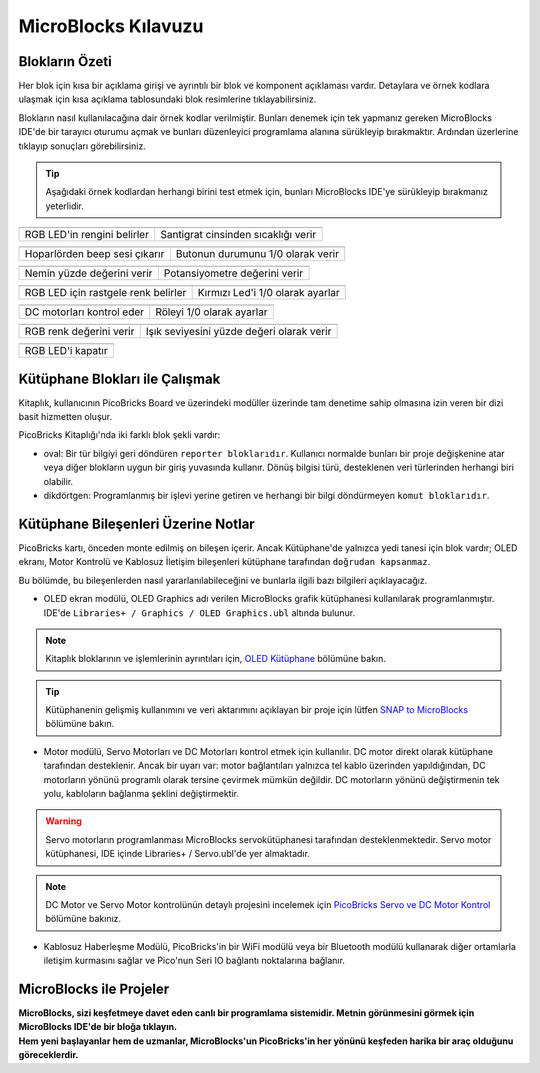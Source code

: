 MicroBlocks Kılavuzu
========================================

Blokların Özeti
------------------

Her blok için kısa bir açıklama girişi ve ayrıntılı bir blok ve komponent açıklaması vardır. Detaylara ve örnek kodlara ulaşmak için kısa açıklama tablosundaki blok resimlerine tıklayabilirsiniz.

Blokların nasıl kullanılacağına dair örnek kodlar verilmiştir. Bunları denemek için tek yapmanız gereken MicroBlocks IDE'de bir tarayıcı oturumu açmak ve bunları düzenleyici programlama alanına sürükleyip bırakmaktır. Ardından üzerlerine tıklayıp sonuçları görebilirsiniz.

.. tip::

    Aşağıdaki örnek kodlardan herhangi birini test etmek için, bunları MicroBlocks IDE'ye sürükleyip bırakmanız yeterlidir.





+--------------------------------------+-----------------------------------+
|  |linux-logo3|                       | |macos-logo3|                     |
+--------------------------------------+-----------------------------------+
|RGB LED'in rengini belirler           |Santigrat cinsinden sıcaklığı verir|
+--------------------------------------+-----------------------------------+

+------------------------------------+----------------------------------+
||windows-logo|                      | |linux-logo|                     | 
+------------------------------------+----------------------------------+
|Hoparlörden beep sesi çıkarır       | Butonun durumunu 1/0 olarak verir| 
+------------------------------------+----------------------------------+

.. |windows-logo| image:: _static/pb_beep.png
.. |linux-logo| image:: _static/pb_button.png
.. |macos-logo| image:: _static/pb_color.png


+--------------------------------------+-----------------------------------+
||windows-logo1|                       |  |macos-logo1|                    |
+--------------------------------------+-----------------------------------+
|Nemin yüzde değerini verir            | Potansiyometre değerini verir     |
+--------------------------------------+-----------------------------------+

.. |windows-logo1| image:: _static/pb_humidity.png
.. |linux-logo1| image:: _static/pb_lightsensorr.png
.. |macos-logo1| image:: _static/pb_potentiometer.png


+------------------------------------+--------------------------------+
| |windows-logo2|                    | |linux-logo2|                  | 
+------------------------------------+--------------------------------+
|RGB LED için rastgele renk belirler |Kırmızı Led'i 1/0 olarak ayarlar|
+------------------------------------+--------------------------------+

.. |windows-logo2| image:: _static/pb_randomcolor.png
.. |linux-logo2| image:: _static/pb_redled.png
.. |macos-logo2| image:: _static/pb_relay.png



.. |windows-logo3| image:: _static/pb_setmotor.png
.. |linux-logo3| image:: _static/pb_setrgbcolor.png
.. |macos-logo3| image:: _static/pb_temperature.png


.. |windows-logo4| image:: _static/pb_turnoffrgb.png
.. |linux-logo4| image:: _static/pb_initpins.png


+-------------------------+---------------------------+
| |windows-logo3|         | |macos-logo2|             |
+-------------------------+---------------------------+
|DC motorları kontrol eder| Röleyi 1/0 olarak ayarlar |
+-------------------------+---------------------------+


+--------------------------+-----------------------------------------------+
||macos-logo|              ||linux-logo1|                                  |
+--------------------------+-----------------------------------------------+
|RGB renk değerini verir   | Işık seviyesini yüzde değeri olarak verir     |
+--------------------------+-----------------------------------------------+

+---------------------+
||windows-logo4|      |
+---------------------+
| RGB LED'i kapatır   | 
+---------------------+


Kütüphane Blokları ile Çalışmak
-----------------------------

Kitaplık, kullanıcının PicoBricks Board ve üzerindeki modüller üzerinde tam denetime sahip olmasına izin veren bir dizi basit hizmetten oluşur.

PicoBricks Kitaplığı'nda iki farklı blok şekli vardır:


* oval: Bir tür bilgiyi geri döndüren ``reporter bloklarıdır``. Kullanıcı normalde bunları bir proje değişkenine atar veya diğer blokların uygun bir giriş yuvasında kullanır. Dönüş bilgisi türü, desteklenen veri türlerinden herhangi biri olabilir. 

* dikdörtgen: Programlanmış bir işlevi yerine getiren ve herhangi bir bilgi döndürmeyen ``komut bloklarıdır``.

Kütüphane Bileşenleri Üzerine Notlar
----------------------------

PicoBricks kartı, önceden monte edilmiş on bileşen içerir. Ancak Kütüphane'de yalnızca yedi tanesi için blok vardır; OLED ekranı, Motor Kontrolü ve Kablosuz İletişim bileşenleri kütüphane tarafından ``doğrudan kapsanmaz``.


Bu bölümde, bu bileşenlerden nasıl yararlanılabileceğini ve bunlarla ilgili bazı bilgileri açıklayacağız.


* OLED ekran modülü, OLED Graphics adı verilen MicroBlocks grafik kütüphanesi kullanılarak programlanmıştır. IDE'de ``Libraries+ / Graphics / OLED Graphics.ubl`` altında bulunur.

.. figure:: ../_static/pb_oled_module.png
    :align: center
    :width: 320
    :figclass: align-center

.. note::
    Kitaplık bloklarının ve işlemlerinin ayrıntıları için, `OLED Kütüphane <https://wiki.microblocks.fun/extension_libraries/oled>`_ bölümüne bakın.

.. tip::
    Kütüphanenin gelişmiş kullanımını ve veri aktarımını açıklayan bir proje için lütfen `SNAP to MicroBlocks <https://wiki.microblocks.fun/snap/snap2mb_img_code>`_ bölümüne bakın.


* Motor modülü, Servo Motorları ve DC Motorları kontrol etmek için kullanılır. DC motor direkt olarak kütüphane tarafından desteklenir. Ancak bir uyarı var: motor bağlantıları yalnızca tel kablo üzerinden yapıldığından, DC motorların yönünü programlı olarak tersine çevirmek mümkün değildir. DC motorların yönünü değiştirmenin tek yolu, kabloların bağlanma şeklini değiştirmektir. 


.. figure:: ../_static/pb_motor_module.png
    :align: center
    :width: 320
    :figclass: align-center


.. warning::
    Servo motorların programlanması MicroBlocks servokütüphanesi tarafından desteklenmektedir. Servo motor kütüphanesi, IDE içinde Libraries+ / Servo.ubl'de yer almaktadır.
    
.. note::
   DC Motor ve Servo Motor kontrolünün detaylı projesini incelemek için `PicoBricks Servo ve DC Motor Kontrol <https://wiki.microblocks.fun/picobricks/motorservo>`_ bölümüne bakınız.

* Kablosuz Haberleşme Modülü, PicoBricks'in bir WiFi modülü veya bir Bluetooth modülü kullanarak diğer ortamlarla iletişim kurmasını sağlar ve Pico'nun Seri IO bağlantı noktalarına bağlanır.


.. figure:: ../_static/pb_wireless_module.png
    :align: center
    :width: 320
    :figclass: align-center



MicroBlocks ile Projeler
----------------------------

.. image:: /../_static/pb.gif

| **MicroBlocks, sizi keşfetmeye davet eden canlı bir programlama sistemidir. Metnin görünmesini görmek için MicroBlocks IDE'de bir bloğa tıklayın.**
.. image:: /../_static/pb1.gif

| **Hem yeni başlayanlar hem de uzmanlar, MicroBlocks'un PicoBricks'in her yönünü keşfeden harika bir araç olduğunu göreceklerdir.** 

.. image:: /../_static/pb2.gif



